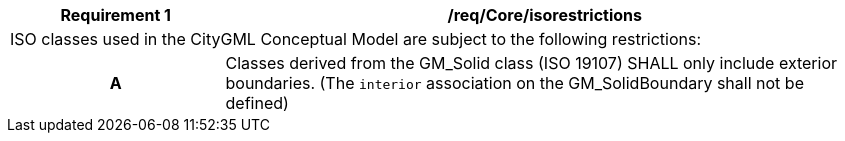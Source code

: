 [[req_Core_iso-restrictions]]
[cols="2,6",options="header"]
|===
| Requirement  {counter:req-id} | /req/Core/isorestrictions
2+|ISO classes used in the CityGML Conceptual Model are subject to the following restrictions:
h| A | Classes derived from the GM_Solid class (ISO 19107) SHALL only include exterior boundaries. (The `interior` association on the GM_SolidBoundary shall not be defined)
|===

